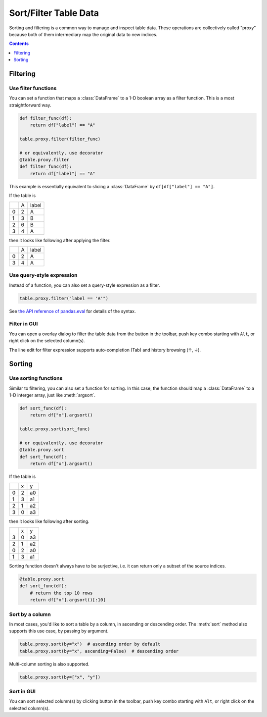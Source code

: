 ======================
Sort/Filter Table Data
======================

Sorting and filtering is a common way to manage and inspect table data. These operations
are collectively called "proxy" because both of them intermediary map the original data to
new indices.

.. contents:: Contents
    :local:
    :depth: 1

Filtering
=========

Use filter functions
--------------------

You can set a function that maps a :class:`DataFrame` to a 1-D boolean array as a filter
function. This is a most straightforward way.

.. code-block:: python

    def filter_func(df):
        return df["label"] == "A"

    table.proxy.filter(filter_func)

    # or equivalently, use decorator
    @table.proxy.filter
    def filter_func(df):
        return df["label"] == "A"

This example is essentially equivalent to slicing a :class:`DataFrame` by ``df[df["label"] == "A"]``.

If the table is

+---+---+-------+
|   | A | label |
+---+---+-------+
| 0 | 2 |   A   |
+---+---+-------+
| 1 | 3 |   B   |
+---+---+-------+
| 2 | 6 |   B   |
+---+---+-------+
| 3 | 4 |   A   |
+---+---+-------+

then it looks like following after applying the filter.

+---+---+-------+
|   | A | label |
+---+---+-------+
| 0 | 2 |   A   |
+---+---+-------+
| 3 | 4 |   A   |
+---+---+-------+

Use query-style expression
--------------------------

Instead of a function, you can also set a query-style expression as a filter.

.. code-block:: python

    table.proxy.filter("label == 'A'")

See `the API reference of pandas.eval <https://pandas.pydata.org/docs/reference/api/pandas.eval.html>`_
for details of the syntax.

Filter in GUI
-------------

.. |filter| image:: ../../tabulous/_qt/_icons/filter.svg
  :width: 20em

You can open a overlay dialog to filter the table data from the |filter| button in the toolbar,
push key combo starting with ``Alt``, or right click on the selected column(s).

The line edit for filter expression supports auto-completion (Tab) and history browsing
(↑, ↓).

.. image:: ../fig/filter.gif

Sorting
=======

Use sorting functions
---------------------

Similar to filtering, you can also set a function for sorting. In this case, the function
should map a :class:`DataFrame` to a 1-D interger array, just like :meth:`argsort`.

.. code-block:: python

    def sort_func(df):
        return df["x"].argsort()

    table.proxy.sort(sort_func)

    # or equivalently, use decorator
    @table.proxy.sort
    def sort_func(df):
        return df["x"].argsort()

If the table is

+---+---+----+
|   | x |  y |
+---+---+----+
| 0 | 2 | a0 |
+---+---+----+
| 1 | 3 | a1 |
+---+---+----+
| 2 | 1 | a2 |
+---+---+----+
| 3 | 0 | a3 |
+---+---+----+

then it looks like following after sorting.

+---+---+----+
|   | x |  y |
+---+---+----+
| 3 | 0 | a3 |
+---+---+----+
| 2 | 1 | a2 |
+---+---+----+
| 0 | 2 | a0 |
+---+---+----+
| 1 | 3 | a1 |
+---+---+----+

Sorting function doesn't always have to be surjective, i.e. it can return only a subset of
the source indices.

.. code-block:: python

    @table.proxy.sort
    def sort_func(df):
        # return the top 10 rows
        return df["x"].argsort()[:10]

Sort by a column
----------------

In most cases, you'd like to sort a table by a column, in ascending or descending order.
The :meth:`sort` method also supports this use case, by passing ``by`` argument.

.. code-block:: python

    table.proxy.sort(by="x")  # ascending order by default
    table.proxy.sort(by="x", ascending=False)  # descending order

Multi-column sorting is also supported.

.. code-block:: python

    table.proxy.sort(by=["x", "y"])

Sort in GUI
-----------

.. |sort| image:: ../../tabulous/_qt/_icons/sort_table.svg
  :width: 20em

You can sort selected column(s) by clicking |sort| button in the toolbar,
push key combo starting with ``Alt``, or right click on the selected column(s).
